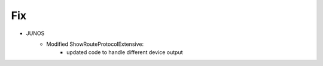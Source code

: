 --------------------------------------------------------------------------------
                                Fix
--------------------------------------------------------------------------------
* JUNOS
    * Modified ShowRouteProtocolExtensive:
        * updated code to handle different device output